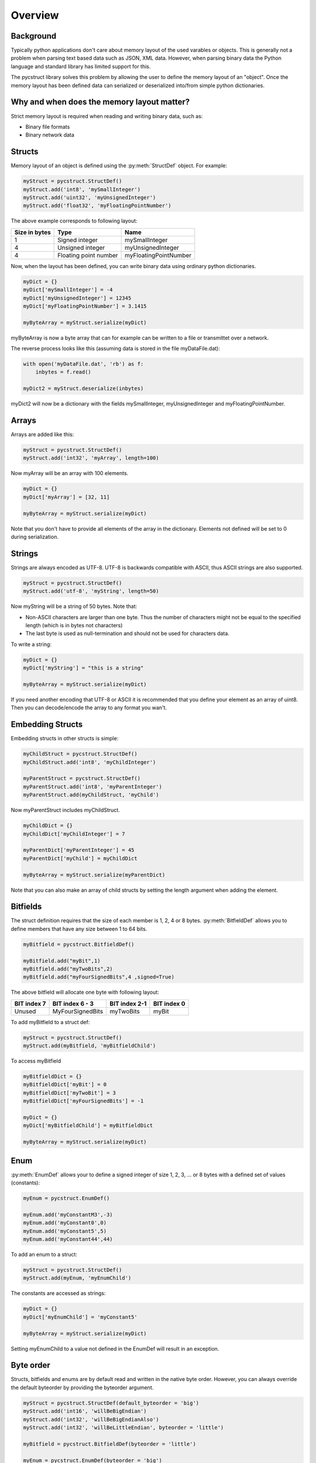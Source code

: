 Overview
========

Background
----------

Typically python applications don't care about memory layout of the used varables 
or objects. This is generally not a problem when parsing text based data such as
JSON, XML data. However, when parsing binary data the Python language and standard
library has limited support for this. 

The pycstruct library solves this problem by allowing the user to define the memory
layout of an "object". Once the memory layout has been defined data can serialized
or deserialized into/from simple python dictionaries.

Why and when does the memory layout matter?
-------------------------------------------

Strict memory layout is required when reading and writing binary data, such as:

* Binary file formats 
* Binary network data

Structs
-------

Memory layout of an object is defined using the :py:meth:`StructDef` 
object. For example:

.. code-block:: python

    myStruct = pycstruct.StructDef()
    myStruct.add('int8', 'mySmallInteger')
    myStruct.add('uint32', 'myUnsignedInteger')
    myStruct.add('float32', 'myFloatingPointNumber')

The above example corresponds to following layout:

+---------------+-----------------------+---------------------------+
| Size in bytes | Type                  | Name                      |
+===============+=======================+===========================+
| 1             | Signed integer        | mySmallInteger            |
+---------------+-----------------------+---------------------------+
| 4             | Unsigned integer      | myUnsignedInteger         |
+---------------+-----------------------+---------------------------+
| 4             | Floating point number | myFloatingPointNumber     |
+---------------+-----------------------+---------------------------+

Now, when the layout has been defined, you can write binary data using 
ordinary python dictionaries.

.. code-block:: python

    myDict = {}
    myDict['mySmallInteger'] = -4
    myDict['myUnsignedInteger'] = 12345
    myDict['myFloatingPointNumber'] = 3.1415

    myByteArray = myStruct.serialize(myDict)

myByteArray is now a byte array that can for example can be written to
a file or transmittet over a network.

The reverse process looks like this (assuming data is stored in the
file myDataFile.dat):

.. code-block:: python

    with open('myDataFile.dat', 'rb') as f:
        inbytes = f.read()

    myDict2 = myStruct.deserialize(inbytes)

myDict2 will now be a dictionary with the fields mySmallInteger, 
myUnsignedInteger and myFloatingPointNumber.

Arrays
------

Arrays are added like this:

.. code-block:: python

    myStruct = pycstruct.StructDef()
    myStruct.add('int32', 'myArray', length=100)

Now myArray will be an array with 100 elements. 

.. code-block:: python

    myDict = {}
    myDict['myArray'] = [32, 11]

    myByteArray = myStruct.serialize(myDict)

Note that you don't have to provide all elements of the array in the 
dictionary. Elements not defined will be set to 0 during serialization.

Strings
-------

Strings are always encoded as UTF-8. UTF-8 is backwards compatible with
ASCII, thus ASCII strings are also supported.

.. code-block:: python

    myStruct = pycstruct.StructDef()
    myStruct.add('utf-8', 'myString', length=50)

Now myString will be a string of 50 bytes. Note that:

* Non-ASCII characters are larger than one byte. Thus the number of characters
  might not be equal to the specified length (which is in bytes not characters)
* The last byte is used as null-termination and should not be used for characters
  data.

To write a string:

.. code-block:: python

    myDict = {}
    myDict['myString'] = "this is a string"

    myByteArray = myStruct.serialize(myDict)

If you need another encoding that UTF-8 or ASCII it is recommended that you
define your element as an array of uint8. Then you can decode/encode the array
to any format you wan't.

Embedding Structs
-----------------

Embedding structs in other structs is simple:

.. code-block:: python

    myChildStruct = pycstruct.StructDef()
    myChildStruct.add('int8', 'myChildInteger')

    myParentStruct = pycstruct.StructDef()
    myParentStruct.add('int8', 'myParentInteger')
    myParentStruct.add(myChildStruct, 'myChild')

Now myParentStruct includes myChildStruct.

.. code-block:: python

    myChildDict = {}
    myChildDict['myChildInteger'] = 7

    myParentDict['myParentInteger'] = 45
    myParentDict['myChild'] = myChildDict

    myByteArray = myStruct.serialize(myParentDict)

Note that you can also make an array of child structs by setting the length
argument when adding the element.

Bitfields
---------

The struct definition requires that the size of each member is 1, 2, 4 or 8 
bytes. :py:meth:`BitfieldDef` allows you to define members that have any 
size between 1 to 64 bits.

.. code-block:: python

    myBitfield = pycstruct.BitfieldDef()

    myBitfield.add("myBit",1)
    myBitfield.add("myTwoBits",2)
    myBitfield.add("myFourSignedBits",4 ,signed=True)

The above bitfield will allocate one byte with following layout:

+-------------+------------------+---------------+-------------+
| BIT index 7 | BIT index 6 - 3  | BIT index 2-1 | BIT index 0 |
+=============+==================+===============+=============+
| Unused      | MyFourSignedBits | myTwoBits     | myBit       | 
+-------------+------------------+---------------+-------------+

To add myBitfield to a struct def:

.. code-block:: python

    myStruct = pycstruct.StructDef()
    myStruct.add(myBitfield, 'myBitfieldChild')

To access myBitfield

.. code-block:: python

    myBitfieldDict = {}
    myBitfieldDict['myBit'] = 0
    myBitfieldDict['myTwoBit'] = 3
    myBitfieldDict['myFourSignedBits'] = -1

    myDict = {}
    myDict['myBitfieldChild'] = myBitfieldDict

    myByteArray = myStruct.serialize(myDict)

Enum
----

:py:meth:`EnumDef` allows your to define a signed integer of size 1, 2, 3, ... 
or 8 bytes with a defined set of values (constants):

.. code-block:: python

    myEnum = pycstruct.EnumDef()

    myEnum.add('myConstantM3',-3)
    myEnum.add('myConstant0',0)
    myEnum.add('myConstant5',5)
    myEnum.add('myConstant44',44)

To add an enum to a struct:

.. code-block:: python

    myStruct = pycstruct.StructDef()
    myStruct.add(myEnum, 'myEnumChild')

The constants are accessed as strings:

.. code-block:: python

    myDict = {}
    myDict['myEnumChild'] = 'myConstant5'

    myByteArray = myStruct.serialize(myDict)

Setting myEnumChild to a value not defined in the EnumDef will result
in an exception.

Byte order
----------

Structs, bitfields and enums are by default read and written in the 
native byte order. However, you can always override the default 
byteorder by providing the byteorder argument. 

.. code-block:: python

    myStruct = pycstruct.StructDef(default_byteorder = 'big')
    myStruct.add('int16', 'willBeBigEndian')
    myStruct.add('int32', 'willBeBigEndianAlso')
    myStruct.add('int32', 'willBeLittleEndian', byteorder = 'little')

    myBitfield = pycstruct.BitfieldDef(byteorder = 'little')

    myEnum = pycstruct.EnumDef(byteorder = 'big')



